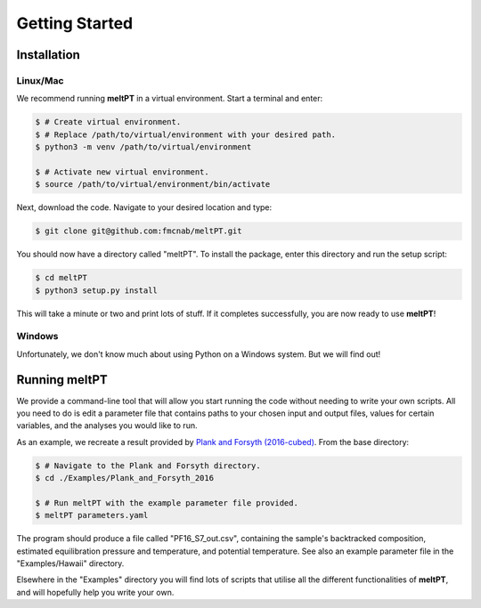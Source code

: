 Getting Started
^^^^^^^^^^^^^^^

============
Installation
============

---------
Linux/Mac
---------

We recommend running **meltPT** in a virtual environment. Start a terminal and enter:

.. code-block:: console

  $ # Create virtual environment.
  $ # Replace /path/to/virtual/environment with your desired path.
  $ python3 -m venv /path/to/virtual/environment

  $ # Activate new virtual environment.
  $ source /path/to/virtual/environment/bin/activate

Next, download the code. Navigate to your desired location and type:

.. code-block:: console

  $ git clone git@github.com:fmcnab/meltPT.git

You should now have a directory called "meltPT". To install the package, enter this directory and run the setup script:

.. code-block:: console

  $ cd meltPT
  $ python3 setup.py install

This will take a minute or two and print lots of stuff. If it completes successfully, you are now ready to use **meltPT**!

-------
Windows
-------

Unfortunately, we don't know much about using Python on a Windows system. But we will find out!

==============
Running meltPT
==============

We provide a command-line tool that will allow you start running the code without needing to write your own scripts. All you need to do is edit a parameter file that contains paths to your chosen input and output files, values for certain variables, and the analyses you would like to run.

As an example, we recreate a result provided by `Plank and Forsyth (2016-cubed) <https://doi.org/10.1002/2015GC006205>`_. From the base directory:

.. code-block:: console

  $ # Navigate to the Plank and Forsyth directory.
  $ cd ./Examples/Plank_and_Forsyth_2016

  $ # Run meltPT with the example parameter file provided.
  $ meltPT parameters.yaml

The program should produce a file called "PF16_S7_out.csv", containing the sample's backtracked composition, estimated equilibration pressure and temperature, and potential temperature. See also an example parameter file in the "Examples/Hawaii" directory.

Elsewhere in the "Examples" directory you will find lots of scripts that utilise all the different functionalities of **meltPT**, and will hopefully help you write your own.
